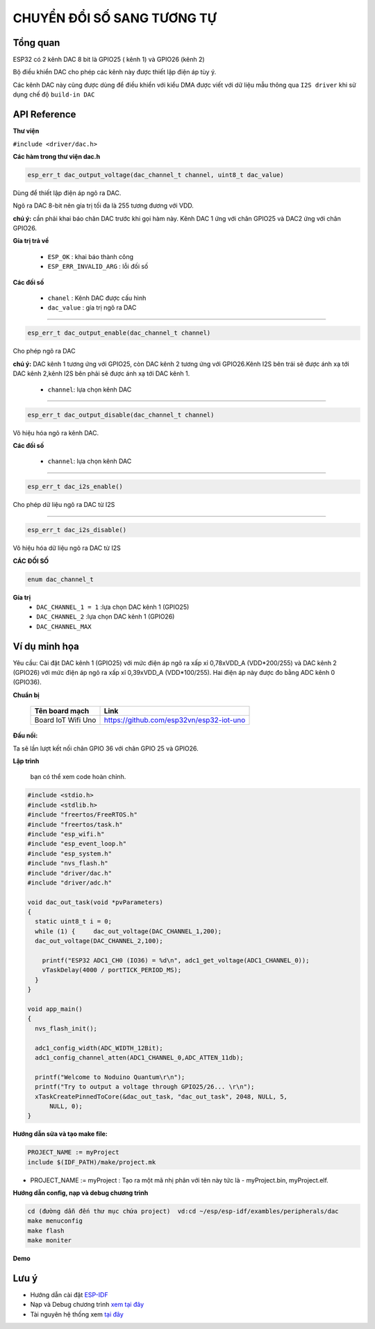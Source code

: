 CHUYỂN ĐỔI SỐ SANG TƯƠNG TỰ
===========================

Tổng quan
----------

ESP32 có 2 kênh DAC 8 bit là GPIO25 ( kênh 1) và GPIO26 (kênh 2)

Bộ điều khiển DAC cho phép các kênh này được thiết lập điện áp tùy ý.

Các kênh DAC này cũng được dùng để điều khiển với kiểu DMA được viết với dữ liệu mẫu thông qua ``I2S driver``  khi sử dụng chế độ ``build-in DAC``

API Reference
-------------

**Thư viện**

``#include <driver/dac.h>``

**Các hàm trong thư viện dac.h**

.. code:: cpp
	
	esp_err_t dac_output_voltage(dac_channel_t channel, uint8_t dac_value)

Dùng để thiết lập điện áp ngõ ra DAC.

Ngõ ra DAC 8-bit nên gía trị tối đa là 255 tương đương với VDD.

**chú ý:** cần phải khai báo chân DAC trước khi gọi hàm này. Kênh DAC 1 ứng với chân GPIO25 và DAC2 ứng với chân GPIO26.

**Gía trị trả về**

	* ``ESP_OK`` : khai báo thành công
	* ``ESP_ERR_INVALID_ARG`` : lỗi đối số

**Các đối số**

	* ``chanel`` : Kênh DAC được cấu hình
	* ``dac_value`` : gía trị ngõ ra DAC

****

.. code:: cpp

	esp_err_t dac_output_enable(dac_channel_t channel)

Cho phép ngõ ra DAC

**chú ý:** DAC kênh 1 tương ứng với GPIO25, còn DAC kênh 2 tương ứng với GPIO26.Kênh I2S bên trái sẽ được ánh xạ tới DAC kênh 2,kênh I2S  bên phải sẽ được ánh xạ tới DAC kênh 1. 

	* ``channel``: lựa chọn kênh DAC

****

.. code:: cpp

	esp_err_t dac_output_disable(dac_channel_t channel)

Vô hiệu hóa ngõ ra kênh DAC.

**Các đối số**

	* ``channel``: lựa chọn kênh DAC

****

.. code:: cpp

	esp_err_t dac_i2s_enable()

Cho phép dữ liệu ngõ ra DAC từ I2S

****

.. code:: cpp

	esp_err_t dac_i2s_disable()

Vô hiệu hóa dữ liệu ngõ ra DAC từ I2S

**CÁC ĐỐI SỐ**

.. code:: cpp

	enum dac_channel_t

**Gía trị**
	* ``DAC_CHANNEL_1 = 1`` :lựa chọn DAC kênh 1 (GPIO25)
	* ``DAC_CHANNEL_2`` :lựa chọn DAC kênh 1 (GPIO26)
	* ``DAC_CHANNEL_MAX``

Ví dụ minh họa
--------------

Yêu cầu: Cài đặt DAC kênh 1 (GPIO25) với mức điện áp ngõ ra xấp xỉ 0,78xVDD_A (VDD*200/255) và DAC kênh 2 (GPIO26) với mức điện áp ngõ ra xấp xỉ 0,39xVDD_A (VDD*100/255). Hai điện áp này được đo bằng ADC kênh 0 (GPIO36).

**Chuẩn bị**

  +--------------------+----------------------------------------------------------+
  | **Tên board mạch** | **Link**                                                 |
  +====================+==========================================================+
  | Board IoT Wifi Uno | https://github.com/esp32vn/esp32-iot-uno                 |
  +--------------------+----------------------------------------------------------+

**Đấu nối:**

Ta sẽ lần lượt kết nối chân GPIO 36 với chân GPIO 25 và GPIO26.

**Lập trình**

    bạn có thể xem code hoàn chỉnh.

.. code:: cpp

  #include <stdio.h>
  #include <stdlib.h>
  #include "freertos/FreeRTOS.h"
  #include "freertos/task.h"
  #include "esp_wifi.h"
  #include "esp_event_loop.h"
  #include "esp_system.h"
  #include "nvs_flash.h"
  #include "driver/dac.h"
  #include "driver/adc.h"

  void dac_out_task(void *pvParameters)
  {
    static uint8_t i = 0;
    while (1) {     dac_out_voltage(DAC_CHANNEL_1,200);
    dac_out_voltage(DAC_CHANNEL_2,100);

      printf("ESP32 ADC1_CH0 (IO36) = %d\n", adc1_get_voltage(ADC1_CHANNEL_0));
      vTaskDelay(4000 / portTICK_PERIOD_MS);
    }
  }

  void app_main()
  {
    nvs_flash_init();

    adc1_config_width(ADC_WIDTH_12Bit);
    adc1_config_channel_atten(ADC1_CHANNEL_0,ADC_ATTEN_11db);

    printf("Welcome to Noduino Quantum\r\n");
    printf("Try to output a voltage through GPIO25/26... \r\n");
    xTaskCreatePinnedToCore(&dac_out_task, "dac_out_task", 2048, NULL, 5,
        NULL, 0);
  }

**Hướng dẫn sửa và tạo make file:**

.. code:: cpp

  PROJECT_NAME := myProject
  include $(IDF_PATH)/make/project.mk

* PROJECT_NAME := myProject : Tạo ra một mã nhị phân với tên này tức là - myProject.bin, myProject.elf.

**Hướng dẫn config, nạp và debug chương trình**

.. code:: cpp

  cd (đường dẫn đến thư mục chứa project)  vd:cd ~/esp/esp-idf/exambles/peripherals/dac
  make menuconfig
  make flash
  make moniter

**Demo**

Lưu ý
-----

* Hướng dẫn cài đặt `ESP-IDF <https://esp-idf.readthedocs.io/en/latest/index.html>`_
* Nạp và Debug chương trình `xem tại đây <https://esp-idf.readthedocs.io/en/latest/index.html>`_
* Tài nguyên hệ thống xem `tại đây <https://github.com/espressif/esp-idf>`_
